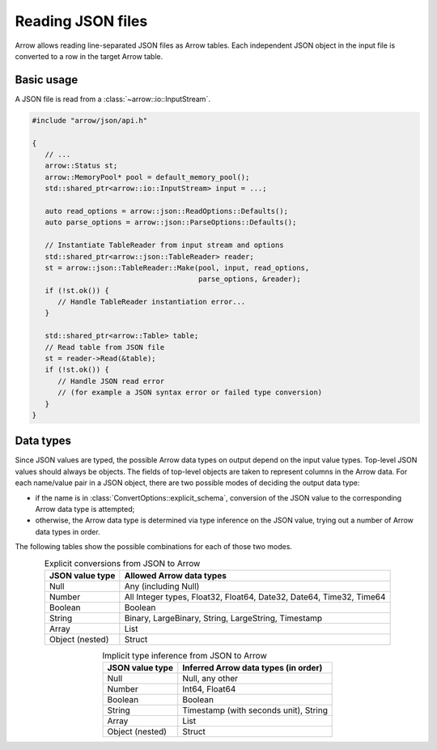 .. Licensed to the Apache Software Foundation (ASF) under one
.. or more contributor license agreements.  See the NOTICE file
.. distributed with this work for additional information
.. regarding copyright ownership.  The ASF licenses this file
.. to you under the Apache License, Version 2.0 (the
.. "License"); you may not use this file except in compliance
.. with the License.  You may obtain a copy of the License at

..   http://www.apache.org/licenses/LICENSE-2.0

.. Unless required by applicable law or agreed to in writing,
.. software distributed under the License is distributed on an
.. "AS IS" BASIS, WITHOUT WARRANTIES OR CONDITIONS OF ANY
.. KIND, either express or implied.  See the License for the
.. specific language governing permissions and limitations
.. under the License.

.. default-domain:: cpp
.. highlight:: cpp

.. cpp:namespace:: arrow::json

==================
Reading JSON files
==================

Arrow allows reading line-separated JSON files as Arrow tables.  Each
independent JSON object in the input file is converted to a row in
the target Arrow table.

.. seealso::
   :ref:`JSON reader API reference <cpp-api-json>`.

Basic usage
===========

A JSON file is read from a :class:`~arrow::io::InputStream`.

.. code-block:: cpp

   #include "arrow/json/api.h"

   {
      // ...
      arrow::Status st;
      arrow::MemoryPool* pool = default_memory_pool();
      std::shared_ptr<arrow::io::InputStream> input = ...;

      auto read_options = arrow::json::ReadOptions::Defaults();
      auto parse_options = arrow::json::ParseOptions::Defaults();

      // Instantiate TableReader from input stream and options
      std::shared_ptr<arrow::json::TableReader> reader;
      st = arrow::json::TableReader::Make(pool, input, read_options,
                                          parse_options, &reader);
      if (!st.ok()) {
         // Handle TableReader instantiation error...
      }

      std::shared_ptr<arrow::Table> table;
      // Read table from JSON file
      st = reader->Read(&table);
      if (!st.ok()) {
         // Handle JSON read error
         // (for example a JSON syntax error or failed type conversion)
      }
   }

Data types
==========

Since JSON values are typed, the possible Arrow data types on output
depend on the input value types.  Top-level JSON values should always be
objects.  The fields of top-level objects are taken to represent columns
in the Arrow data.  For each name/value pair in a JSON object, there are
two possible modes of deciding the output data type:

* if the name is in :class:`ConvertOptions::explicit_schema`,
  conversion of the JSON value to the corresponding Arrow data type is
  attempted;

* otherwise, the Arrow data type is determined via type inference on
  the JSON value, trying out a number of Arrow data types in order.

The following tables show the possible combinations for each of those
two modes.

.. table:: Explicit conversions from JSON to Arrow
   :align: center

   +-----------------+----------------------------------------------------+
   | JSON value type | Allowed Arrow data types                           |
   +=================+====================================================+
   | Null            | Any (including Null)                               |
   +-----------------+----------------------------------------------------+
   | Number          | All Integer types, Float32, Float64,               |
   |                 | Date32, Date64, Time32, Time64                     |
   +-----------------+----------------------------------------------------+
   | Boolean         | Boolean                                            |
   +-----------------+----------------------------------------------------+
   | String          | Binary, LargeBinary, String, LargeString,          |
   |                 | Timestamp                                          |
   +-----------------+----------------------------------------------------+
   | Array           | List                                               |
   +-----------------+----------------------------------------------------+
   | Object (nested) | Struct                                             |
   +-----------------+----------------------------------------------------+

.. table:: Implicit type inference from JSON to Arrow
   :align: center

   +-----------------+----------------------------------------------------+
   | JSON value type | Inferred Arrow data types (in order)               |
   +=================+====================================================+
   | Null            | Null, any other                                    |
   +-----------------+----------------------------------------------------+
   | Number          | Int64, Float64                                     |
   |                 |                                                    |
   +-----------------+----------------------------------------------------+
   | Boolean         | Boolean                                            |
   +-----------------+----------------------------------------------------+
   | String          | Timestamp (with seconds unit), String              |
   |                 |                                                    |
   +-----------------+----------------------------------------------------+
   | Array           | List                                               |
   +-----------------+----------------------------------------------------+
   | Object (nested) | Struct                                             |
   +-----------------+----------------------------------------------------+
